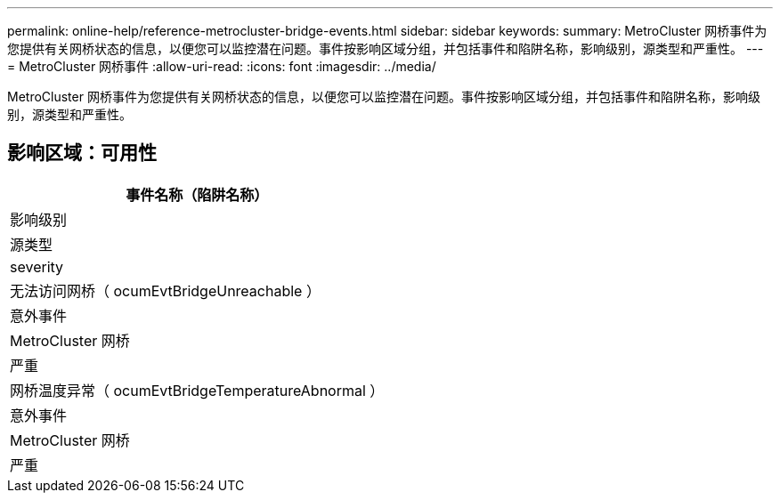 ---
permalink: online-help/reference-metrocluster-bridge-events.html 
sidebar: sidebar 
keywords:  
summary: MetroCluster 网桥事件为您提供有关网桥状态的信息，以便您可以监控潜在问题。事件按影响区域分组，并包括事件和陷阱名称，影响级别，源类型和严重性。 
---
= MetroCluster 网桥事件
:allow-uri-read: 
:icons: font
:imagesdir: ../media/


[role="lead"]
MetroCluster 网桥事件为您提供有关网桥状态的信息，以便您可以监控潜在问题。事件按影响区域分组，并包括事件和陷阱名称，影响级别，源类型和严重性。



== 影响区域：可用性

|===
| 事件名称（陷阱名称） 


| 影响级别 


| 源类型 


| severity 


 a| 
无法访问网桥（ ocumEvtBridgeUnreachable ）



 a| 
意外事件



 a| 
MetroCluster 网桥



 a| 
严重



 a| 
网桥温度异常（ ocumEvtBridgeTemperatureAbnormal ）



 a| 
意外事件



 a| 
MetroCluster 网桥



 a| 
严重

|===